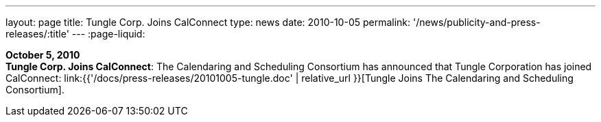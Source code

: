 ---
layout: page
title:  Tungle Corp. Joins CalConnect
type: news
date: 2010-10-05
permalink: '/news/publicity-and-press-releases/:title'
---
:page-liquid:

*October 5, 2010* +
*Tungle Corp. Joins CalConnect*: The Calendaring and Scheduling
Consortium has announced that Tungle Corporation has joined CalConnect:
link:{{'/docs/press-releases/20101005-tungle.doc' | relative_url }}[Tungle Joins The
Calendaring and Scheduling Consortium].
